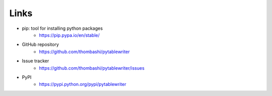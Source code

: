 Links
=====

- pip: tool for installing python packages
    - https://pip.pypa.io/en/stable/
- GitHub repository
    - https://github.com/thombashi/pytablewriter
- Issue tracker
    - https://github.com/thombashi/pytablewriter/issues
- PyPI
    - https://pypi.python.org/pypi/pytablewriter
    